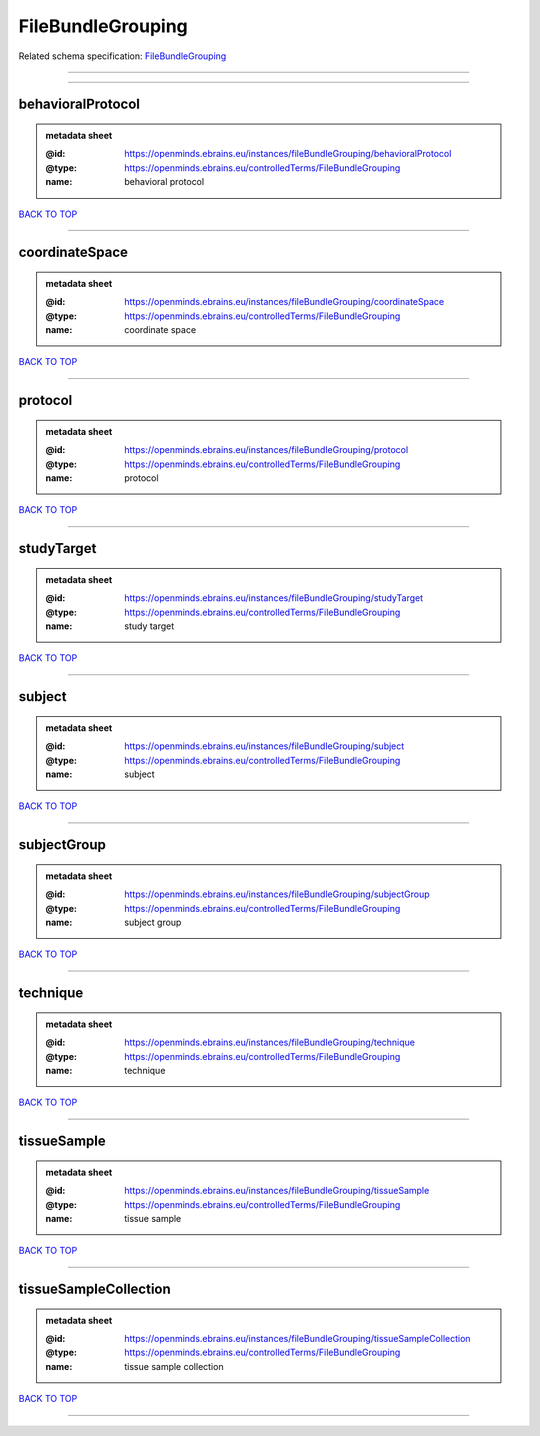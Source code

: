 ##################
FileBundleGrouping
##################

Related schema specification: `FileBundleGrouping <https://openminds-documentation.readthedocs.io/en/latest/schema_specifications/controlledTerms/fileBundleGrouping.html>`_

------------

------------

behavioralProtocol
------------------

.. admonition:: metadata sheet

   :@id: https://openminds.ebrains.eu/instances/fileBundleGrouping/behavioralProtocol
   :@type: https://openminds.ebrains.eu/controlledTerms/FileBundleGrouping
   :name: behavioral protocol

`BACK TO TOP <FileBundleGrouping_>`_

------------

coordinateSpace
---------------

.. admonition:: metadata sheet

   :@id: https://openminds.ebrains.eu/instances/fileBundleGrouping/coordinateSpace
   :@type: https://openminds.ebrains.eu/controlledTerms/FileBundleGrouping
   :name: coordinate space

`BACK TO TOP <FileBundleGrouping_>`_

------------

protocol
--------

.. admonition:: metadata sheet

   :@id: https://openminds.ebrains.eu/instances/fileBundleGrouping/protocol
   :@type: https://openminds.ebrains.eu/controlledTerms/FileBundleGrouping
   :name: protocol

`BACK TO TOP <FileBundleGrouping_>`_

------------

studyTarget
-----------

.. admonition:: metadata sheet

   :@id: https://openminds.ebrains.eu/instances/fileBundleGrouping/studyTarget
   :@type: https://openminds.ebrains.eu/controlledTerms/FileBundleGrouping
   :name: study target

`BACK TO TOP <FileBundleGrouping_>`_

------------

subject
-------

.. admonition:: metadata sheet

   :@id: https://openminds.ebrains.eu/instances/fileBundleGrouping/subject
   :@type: https://openminds.ebrains.eu/controlledTerms/FileBundleGrouping
   :name: subject

`BACK TO TOP <FileBundleGrouping_>`_

------------

subjectGroup
------------

.. admonition:: metadata sheet

   :@id: https://openminds.ebrains.eu/instances/fileBundleGrouping/subjectGroup
   :@type: https://openminds.ebrains.eu/controlledTerms/FileBundleGrouping
   :name: subject group

`BACK TO TOP <FileBundleGrouping_>`_

------------

technique
---------

.. admonition:: metadata sheet

   :@id: https://openminds.ebrains.eu/instances/fileBundleGrouping/technique
   :@type: https://openminds.ebrains.eu/controlledTerms/FileBundleGrouping
   :name: technique

`BACK TO TOP <FileBundleGrouping_>`_

------------

tissueSample
------------

.. admonition:: metadata sheet

   :@id: https://openminds.ebrains.eu/instances/fileBundleGrouping/tissueSample
   :@type: https://openminds.ebrains.eu/controlledTerms/FileBundleGrouping
   :name: tissue sample

`BACK TO TOP <FileBundleGrouping_>`_

------------

tissueSampleCollection
----------------------

.. admonition:: metadata sheet

   :@id: https://openminds.ebrains.eu/instances/fileBundleGrouping/tissueSampleCollection
   :@type: https://openminds.ebrains.eu/controlledTerms/FileBundleGrouping
   :name: tissue sample collection

`BACK TO TOP <FileBundleGrouping_>`_

------------


